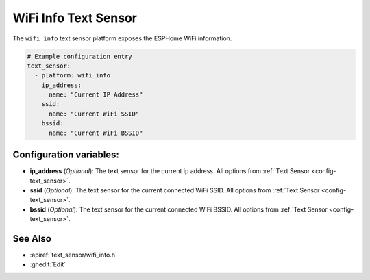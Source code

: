 WiFi Info Text Sensor
=====================

.. seo::
    :description: Instructions for setting up wifi info text sensors.
    :image: network-wifi.png

The ``wifi_info`` text sensor platform exposes the ESPHome WiFi information.

.. code-block:: yaml

    # Example configuration entry
    text_sensor:
      - platform: wifi_info
        ip_address:
          name: "Current IP Address"
        ssid:
          name: "Current WiFi SSID"
        bssid:
          name: "Current WiFi BSSID"

Configuration variables:
------------------------

- **ip_address** (*Optional*): The text sensor for the current ip address.
  All options from :ref:`Text Sensor <config-text_sensor>`.
- **ssid** (*Optional*): The text sensor for the current connected WiFi SSID.
  All options from :ref:`Text Sensor <config-text_sensor>`.
- **bssid** (*Optional*): The text sensor for the current connected WiFi BSSID.
  All options from :ref:`Text Sensor <config-text_sensor>`.

See Also
--------

- :apiref:`text_sensor/wifi_info.h`
- :ghedit:`Edit`

.. disqus::

